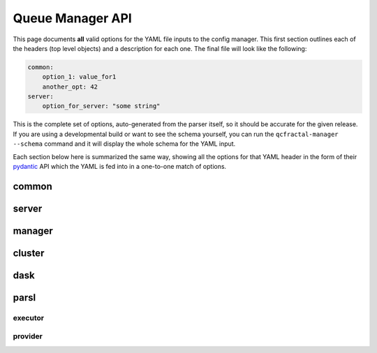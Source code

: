 Queue Manager API
=================

This page documents **all** valid options for the YAML file inputs to the config manager. This first section outlines
each of the headers (top level objects) and a description for each one. The final file will look like the following:

.. code-block:: yaml

    common:
        option_1: value_for1
        another_opt: 42
    server:
        option_for_server: "some string"


This is the complete set of options, auto-generated from the parser itself, so it should be accurate for the given
release. If you are using a developmental build or want to see the schema yourself, you can run the
``qcfractal-manager --schema`` command and it will display the whole schema for the YAML input.

Each section below here is summarized the same way, showing all the options for that YAML header in the form of their
`pydantic <https://pydantic-docs.helpmanual.io/>`_ API which the YAML is fed into in a one-to-one match of options.


.. autopydantic_model:: qcfractal.cli.qcfractal_manager.ManagerSettings


common
------

.. autopydantic_model:: qcfractal.cli.qcfractal_manager.CommonManagerSettings


.. _managers_server:

server
------

.. autopydantic_model:: qcfractal.cli.qcfractal_manager.FractalServerSettings


manager
-------

.. autopydantic_model:: qcfractal.cli.qcfractal_manager.QueueManagerSettings


cluster
-------

.. autopydantic_model:: qcfractal.cli.qcfractal_manager.ClusterSettings


dask
----

.. autopydantic_model:: qcfractal.cli.qcfractal_manager.DaskQueueSettings


parsl
-----

.. autopydantic_model:: qcfractal.cli.qcfractal_manager.ParslQueueSettings


executor
++++++++

.. autopydantic_model:: qcfractal.cli.qcfractal_manager.ParslExecutorSettings


provider
++++++++

.. autopydantic_model:: qcfractal.cli.qcfractal_manager.ParslProviderSettings
